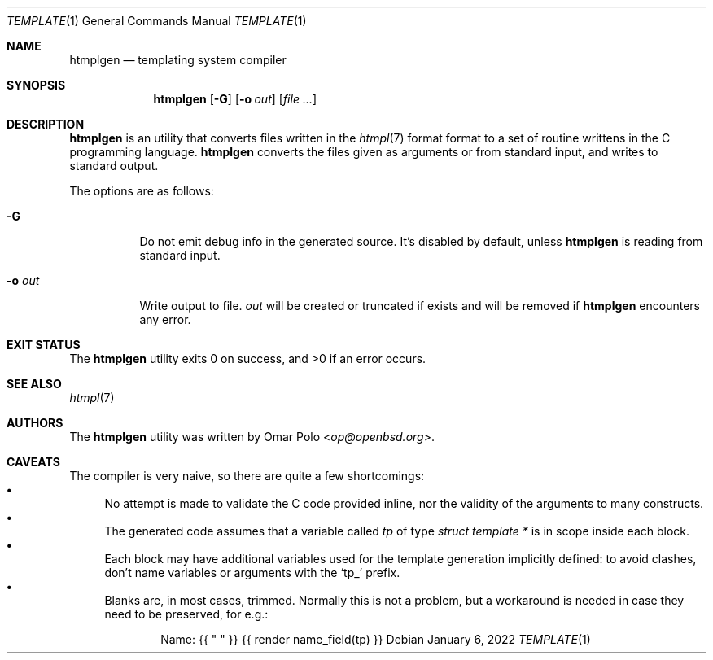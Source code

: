 .\" Copyright (c) 2022 Omar Polo <op@openbsd.org>
.\"
.\" Permission to use, copy, modify, and distribute this software for any
.\" purpose with or without fee is hereby granted, provided that the above
.\" copyright notice and this permission notice appear in all copies.
.\"
.\" THE SOFTWARE IS PROVIDED "AS IS" AND THE AUTHOR DISCLAIMS ALL WARRANTIES
.\" WITH REGARD TO THIS SOFTWARE INCLUDING ALL IMPLIED WARRANTIES OF
.\" MERCHANTABILITY AND FITNESS. IN NO EVENT SHALL THE AUTHOR BE LIABLE FOR
.\" ANY SPECIAL, DIRECT, INDIRECT, OR CONSEQUENTIAL DAMAGES OR ANY DAMAGES
.\" WHATSOEVER RESULTING FROM LOSS OF USE, DATA OR PROFITS, WHETHER IN AN
.\" ACTION OF CONTRACT, NEGLIGENCE OR OTHER TORTIOUS ACTION, ARISING OUT OF
.\" OR IN CONNECTION WITH THE USE OR PERFORMANCE OF THIS SOFTWARE.
.\"
.Dd January 6, 2022
.Dt TEMPLATE 1
.Os
.Sh NAME
.Nm htmplgen
.Nd templating system compiler
.Sh SYNOPSIS
.Nm
.Op Fl G
.Op Fl o Ar out
.Op Ar
.Sh DESCRIPTION
.Nm
is an utility that converts files written in the
.Xr htmpl 7
format format to a set of routine writtens in the C programming
language.
.Nm
converts the files given as arguments or from standard input, and
writes to standard output.
.Pp
The options are as follows:
.Bl -tag -width Ds
.It Fl G
Do not emit debug info in the generated source.
It's disabled by default, unless
.Nm
is reading from standard input.
.It Fl o Ar out
Write output to file.
.Ar out
will be created or truncated if exists and will be removed if
.Nm
encounters any error.
.El
.Sh EXIT STATUS
.Ex -std
.Sh SEE ALSO
.Xr htmpl 7
.Sh AUTHORS
.An -nosplit
The
.Nm
utility was written by
.An Omar Polo Aq Mt op@openbsd.org .
.Sh CAVEATS
The compiler is very naive, so there are quite a few shortcomings:
.Bl -bullet -compact
.It
No attempt is made to validate the C code provided inline, nor the
validity of the arguments to many constructs.
.It
The generated code assumes that a variable called
.Va tp
of type
.Vt struct template *
is in scope inside each block.
.It
Each block may have additional variables used for the template
generation implicitly defined: to avoid clashes, don't name variables
or arguments with the
.Sq tp_
prefix.
.It
Blanks are, in most cases, trimmed.
Normally this is not a problem, but a workaround is needed in case
they need to be preserved, for e.g.:
.Bd -literal -offset indent
Name: {{ " " }} {{ render name_field(tp) }}
.Ed
.El
